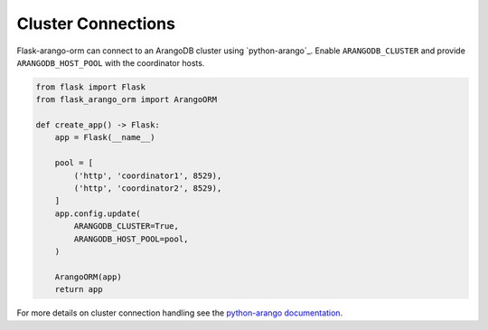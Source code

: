 Cluster Connections
===================

Flask-arango-orm can connect to an ArangoDB cluster using
`python-arango`_. Enable ``ARANGODB_CLUSTER`` and provide
``ARANGODB_HOST_POOL`` with the coordinator hosts.

.. code-block:: python

   from flask import Flask
   from flask_arango_orm import ArangoORM

   def create_app() -> Flask:
       app = Flask(__name__)

       pool = [
           ('http', 'coordinator1', 8529),
           ('http', 'coordinator2', 8529),
       ]
       app.config.update(
           ARANGODB_CLUSTER=True,
           ARANGODB_HOST_POOL=pool,
       )

       ArangoORM(app)
       return app

For more details on cluster connection handling see the
`python-arango documentation <https://python-arango.readthedocs.io/>`_.
